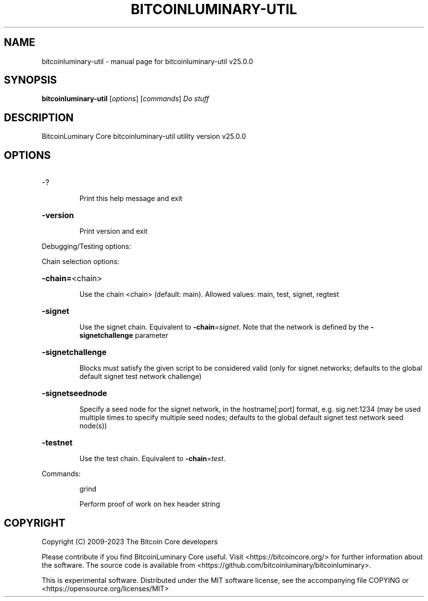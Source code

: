 .\" DO NOT MODIFY THIS FILE!  It was generated by help2man 1.49.3.
.TH BITCOINLUMINARY-UTIL "1" "May 2023" "bitcoinluminary-util v25.0.0" "User Commands"
.SH NAME
bitcoinluminary-util \- manual page for bitcoinluminary-util v25.0.0
.SH SYNOPSIS
.B bitcoinluminary-util
[\fI\,options\/\fR] [\fI\,commands\/\fR]  \fI\,Do stuff\/\fR
.SH DESCRIPTION
BitcoinLuminary Core bitcoinluminary\-util utility version v25.0.0
.SH OPTIONS
.HP
\-?
.IP
Print this help message and exit
.HP
\fB\-version\fR
.IP
Print version and exit
.PP
Debugging/Testing options:
.PP
Chain selection options:
.HP
\fB\-chain=\fR<chain>
.IP
Use the chain <chain> (default: main). Allowed values: main, test,
signet, regtest
.HP
\fB\-signet\fR
.IP
Use the signet chain. Equivalent to \fB\-chain\fR=\fI\,signet\/\fR. Note that the network
is defined by the \fB\-signetchallenge\fR parameter
.HP
\fB\-signetchallenge\fR
.IP
Blocks must satisfy the given script to be considered valid (only for
signet networks; defaults to the global default signet test
network challenge)
.HP
\fB\-signetseednode\fR
.IP
Specify a seed node for the signet network, in the hostname[:port]
format, e.g. sig.net:1234 (may be used multiple times to specify
multiple seed nodes; defaults to the global default signet test
network seed node(s))
.HP
\fB\-testnet\fR
.IP
Use the test chain. Equivalent to \fB\-chain\fR=\fI\,test\/\fR.
.PP
Commands:
.IP
grind
.IP
Perform proof of work on hex header string
.SH COPYRIGHT
Copyright (C) 2009-2023 The Bitcoin Core developers

Please contribute if you find BitcoinLuminary Core useful. Visit
<https://bitcoincore.org/> for further information about the software.
The source code is available from <https://github.com/bitcoinluminary/bitcoinluminary>.

This is experimental software.
Distributed under the MIT software license, see the accompanying file COPYING
or <https://opensource.org/licenses/MIT>